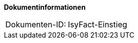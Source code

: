 **Dokumentinformationen**

|====
|Dokumenten-ID:| IsyFact-Einstieg
|====

//|Datum |Version |Änderungsgrund
//|03.09.2014 |0.1 |Ersterstellung, Übernahme der Inhalte des Dokuments RegisterFactory-Dokumentenübersicht.doc Version 1.8
//|10.09.2014 |0.2 |Aufteilung in IsyFact-Standards und IsyFact-Erweiterungen beschrieben
//|30.09.2014 |0.9 |Ergänzungen und Einarbeitung Review-Anmerkungen
//|05.12.2014 |1.0 |Umstellung auf IsyFact, Einarbeitung der Review-Anmerkungen des BVA
//|17.12.2014 |1.1 |Referenzierte Standards geprüft und ergänzt, Hinweis auf Herkunft des Kürzels PLIS ergänzt
//|22.01.2015 |1.2 |Anmerkungen von Ralf Leonhard und Simon Spielmann eingearbeitet
//|28.01.2015 |1.3 |Layout überarbeitet, Restliche Anmerkungen eingearbeitet, Logo geändert.
//|26.03.2015 |1.4 |Lizenz auf CC 4.0 geändert
//|12.05.2015 |1.5 |bereinigt, Dokumentnamen auf IsyFact geändert.
//|01.09.2017 |1.6 |Begrifflichkeiten angeglichen, neue Vorlageanwendung eingepflegt
